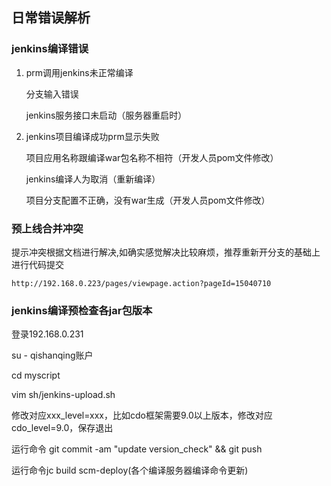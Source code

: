 ** 日常错误解析
*** jenkins编译错误
**** prm调用jenkins未正常编译
分支输入错误

jenkins服务接口未启动（服务器重启时） 

**** jenkins项目编译成功prm显示失败
项目应用名称跟编译war包名称不相符（开发人员pom文件修改）

jenkins编译人为取消（重新编译）

项目分支配置不正确，没有war生成（开发人员pom文件修改）

*** 预上线合并冲突
提示冲突根据文档进行解决,如确实感觉解决比较麻烦，推荐重新开分支的基础上进行代码提交

#+BEGIN_SRC 
http://192.168.0.223/pages/viewpage.action?pageId=15040710
#+END_SRC

*** jenkins编译预检查各jar包版本
登录192.168.0.231 

su - qishanqing账户 

cd myscript 

vim sh/jenkins-upload.sh
#+OPTIONS: ^:nil

修改对应xxx_level=xxx，比如cdo框架需要9.0以上版本，修改对应cdo_level=9.0，保存退出 

运行命令 git commit -am "update version_check" && git push

运行命令jc build scm-deploy(各个编译服务器编译命令更新)

